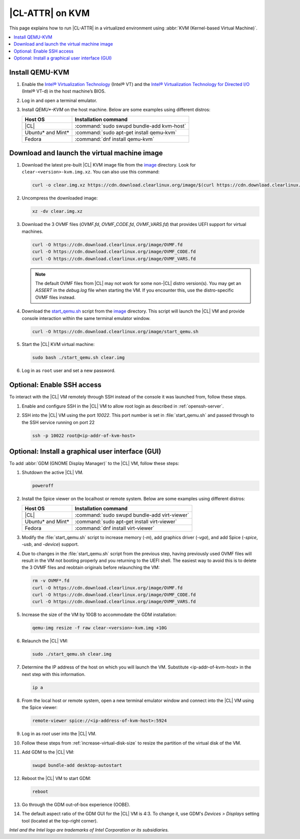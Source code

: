 .. _kvm:

|CL-ATTR| on KVM
################

This page explains how to run |CL-ATTR| in a virtualized environment using
:abbr:`KVM (Kernel-based Virtual Machine)`.

.. contents::
   :local:
   :depth: 1

Install QEMU-KVM
****************

#. Enable the `Intel® Virtualization Technology`_ (Intel® VT) and the
   `Intel® Virtualization Technology for Directed I/O`_ (Intel® VT-d) in the
   host machine’s BIOS.

#. Log in and open a terminal emulator.

#. Install `QEMU*-KVM` on the host machine. Below are some examples using
   different distros:

   ====================    =========================================
   Host OS                 Installation command
   ====================    =========================================
   |CL|                    :command:`sudo swupd bundle-add kvm-host`
   --------------------    -----------------------------------------
   Ubuntu\* and Mint\*     :command:`sudo apt-get install qemu-kvm`
   --------------------    -----------------------------------------
   Fedora                  :command:`dnf install qemu-kvm`
   ====================    =========================================

Download and launch the virtual machine image
*********************************************

#. Download the latest pre-built |CL| KVM image file from
   the `image <https://cdn.download.clearlinux.org/image/>`_ directory. Look for
   ``clear-<version>-kvm.img.xz``.  You can also use this command:

   .. code-block:: bash

      curl -o clear.img.xz https://cdn.download.clearlinux.org/image/$(curl https://cdn.download.clearlinux.org/image/latest-images.json | grep -o clear-'[0-9]'*-kvm.img.xz | head -1)

#. Uncompress the downloaded image:

   .. code-block:: bash

      xz -dv clear.img.xz

#. Download the 3 OVMF files (`OVMF.fd`, `OVMF_CODE.fd`, `OVMF_VARS.fd`) that
   provides UEFI  support for virtual machines.

   .. code-block:: bash

      curl -O https://cdn.download.clearlinux.org/image/OVMF.fd
      curl -O https://cdn.download.clearlinux.org/image/OVMF_CODE.fd
      curl -O https://cdn.download.clearlinux.org/image/OVMF_VARS.fd

   .. note::

      The default OVMF files from |CL| may not work for some non-|CL| distro
      version(s). You may get an `ASSERT` in the `debug.log` file when
      starting the VM. If you encounter this, use the distro-specific OVMF
      files instead.


#. Download the `start_qemu.sh`_ script from the
   `image <https://cdn.download.clearlinux.org/image/>`_ directory.  This script
   will launch the |CL| VM and provide console interaction within the same
   terminal emulator window.

   .. code-block:: bash

      curl -O https://cdn.download.clearlinux.org/image/start_qemu.sh

#. Start the |CL| KVM virtual machine:

   .. code-block:: bash

      sudo bash ./start_qemu.sh clear.img

#. Log in as ``root`` user and set a new password.

Optional: Enable SSH access
***************************

To interact with the |CL| VM remotely through SSH instead of the console it
was launched from, follow these steps.

#. Enable and configure SSH in the |CL| VM to allow root login as described in
   :ref:`openssh-server`.


#. SSH into the |CL| VM using the port `10022`. This port number is set in
   :file:`start_qemu.sh` and passed through to the SSH service running on port
   22

   .. code-block:: bash

      ssh -p 10022 root@<ip-addr-of-kvm-host>


Optional: Install a graphical user interface (GUI)
**************************************************

To add :abbr:`GDM (GNOME Display Manager)` to the |CL| VM, follow these steps:

#. Shutdown the active |CL| VM.

   .. code-block:: bash

      poweroff

#. Install the Spice viewer on the localhost or remote system. Below are some
   examples using different distros:

   ====================    =========================================
   Host OS                 Installation command
   ====================    =========================================
   |CL|                    :command:`sudo swupd bundle-add virt-viewer`
   --------------------    -----------------------------------------
   Ubuntu\* and Mint\*     :command:`sudo apt-get install virt-viewer`
   --------------------    -----------------------------------------
   Fedora                  :command:`dnf install virt-viewer`
   ====================    =========================================


#. Modify the :file:`start_qemu.sh` script to increase memory (`-m`), add
   graphics driver (`-vga`), and add Spice (`-spice`, `-usb`, and
   `-device`) support.

   .. code-block:: console
      :emphasize-lines: 5-10

      qemu-system-x86_64 \
          -enable-kvm \
          ${UEFI_BIOS} \
          -smp sockets=1,cpus=4,cores=2 -cpu host \
          -m 4096 \
          -vga qxl \
          -nographic \
          -spice port=5924,disable-ticketing=on \
          -usb \
          -device usb-tablet,bus=usb-bus.0 \
          -drive file="$IMAGE",if=virtio,aio=threads,format=raw \
          -netdev user,id=mynet0,hostfwd=tcp::${VMN}0022-:22,hostfwd=tcp::${VMN}2375-:2375 \
          -device virtio-net-pci,netdev=mynet0 \
          -debugcon file:debug.log -global isa-debugcon.iobase=0x402 $@

#. Due to changes in the :file:`start_qemu.sh` script from the previous step,
   having previously used OVMF files will result in the VM not booting
   properly and you returning to the UEFI shell. The easiest way to avoid this
   is to delete the 3 OVMF files and reobtain originals before relaunching the
   VM:

   .. code-block:: bash

      rm -v OVMF*.fd
      curl -O https://cdn.download.clearlinux.org/image/OVMF.fd
      curl -O https://cdn.download.clearlinux.org/image/OVMF_CODE.fd
      curl -O https://cdn.download.clearlinux.org/image/OVMF_VARS.fd

#. Increase the size of the VM by 10GB to accommodate the GDM installation:

   .. code-block:: bash

      qemu-img resize -f raw clear-<version>-kvm.img +10G

#. Relaunch the |CL| VM:

   .. code-block:: bash

      sudo ./start_qemu.sh clear.img

#. Determine the IP address of the host on which you will launch the VM.
   Substitute <ip-addr-of-kvm-host> in the next step with this information.

   .. code-block:: bash

      ip a
      

#. From the local host or remote system, open a new terminal emulator window
   and connect into the |CL| VM using the Spice viewer:

   .. code-block:: bash

      remote-viewer spice://<ip-address-of-kvm-host>:5924

#. Log in as `root` user into the |CL| VM.

#. Follow these steps from :ref:`increase-virtual-disk-size` to resize the
   partition of the virtual disk of the VM.

#. Add GDM to the |CL| VM:

   .. code-block:: bash

      swupd bundle-add desktop-autostart

#. Reboot the |CL| VM to start GDM:

   .. code-block:: bash

      reboot

#. Go through the GDM out-of-box experience (OOBE).

#. The default aspect ratio of the GDM GUI for the |CL| VM is 4:3. To change
   it, use GDM's `Devices > Displays` setting tool (located at the top-right
   corner).


*Intel and the Intel logo are trademarks of Intel Corporation or its subsidiaries.*

.. _Intel® Virtualization Technology: https://www.intel.com/content/www/us/en/virtualization/virtualization-technology/intel-virtualization-technology.html
.. _Intel® Virtualization Technology for Directed I/O: https://software.intel.com/en-us/articles/intel-virtualization-technology-for-directed-io-vt-d-enhancing-intel-platforms-for-efficient-virtualization-of-io-devices
.. _start_qemu.sh: https://cdn.download.clearlinux.org/image/start_qemu.sh
